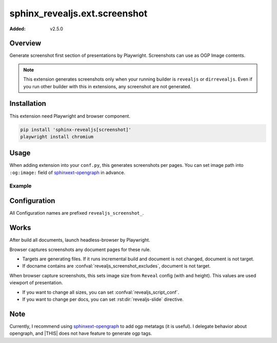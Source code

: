 ==============================
sphinx_revealjs.ext.screenshot
==============================

:Added: v2.5.0

Overview
========

Generate screenshot first section of presentations by Playwright.
Screenshots can use as OGP Image contents.

.. note::

   This extension generates screenshots only when your running builder is ``revealjs`` or ``dirrevealjs``.
   Even if you run other builder with this in extensions, any screenshot are not generated.

Installation
============

This extension need Playwright and browser component.

.. code-block:: console

   pip install 'sphinx-revealjs[screenshot]'
   playwright install chromium

Usage
=====

When adding extension into your ``conf.py``, this generates screenshots per pages.
You can set image path into ``:og:image:`` field of sphinxext-opengraph_ in advance.

Example
-------

.. code-block:: python
   :caption: conf.py

   extensions = [
       "sphinx_revealjs",
       "sphinx_revealjs.ext.screenshot",
       "sphinxext.opengraph",
   ]

.. code-block:: rst
   :caption: sample-slide.rst

   :og:image: ./_images/ogp/sample-slide.png

   Sample title
   ============

Configuration
=============

All Configuration names are prefixed ``revealjs_screenshot_``.

.. confval:: revealjs_screenshot_outdir

   :Type: ``str``
   :Default: ``"_images/ogp"``
   :Example: ``"_static/images"``

   Output directory for generated screenshots.
   This must be relative path for outdir of Sphinx.

.. confval:: revealjs_screenshot_excludes

   :Type: ``List[str]``
   :Default: ``[]`` (empty)
   :Example: ``["index"]``

   List of docnames to exclude for target of screenshots.
   Values must be docname format that does not need extension of files.

Works
=====

After build all documents, launch headless-browser by Playwright.

Browser captures screenshots any document pages for these rule.

* Targets are generating files. If it runs incremental build and document is not changed, document is not target.
* If docname contains are :confval:`revealjs_screenshot_excludes`, document is not target.

When browser capture screenshots, this sets image size from ``Reveal`` config (with and height).
This values are used viewport of presentation.

* If you want to change all sizes, you can set :confval:`revealjs_script_conf`.
* If you want to change per docs, you can set :rst:dir:`revealjs-slide` directive.

Note
====

Currently, I recommend using sphinxext-opengraph_ to add ogp metatags (it is useful).
I delegate behavior about opengraph, and |THIS| does not have feature to generate ogp tags.


.. _sphinxext-opengraph: https://pypi.org/project/sphinxext-opengraph/
